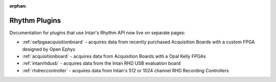 .. _rhythmplugins:
.. role:: raw-html-m2r(raw)
   :format: html

:orphan:

#################
Rhythm Plugins
#################

Documentation for plugins that use Intan's Rhythm API now live on separate pages:

- :ref:`oefpgaacquisitionboard` - acquires data from recently purchased Acquisition Boards with a custom FPGA designed by Open Ephys
- :ref:`acquisitionboard` - acquires data from Acquisition Boards with a Opal Kelly FPGAs
- :ref:`intanrhdusb` - acquires data from the Intan RHD USB evaluation board 
- :ref:`rhdreccontroller` - acquires data from Intan's 512 or 1024 channel RHD Recording Controllers